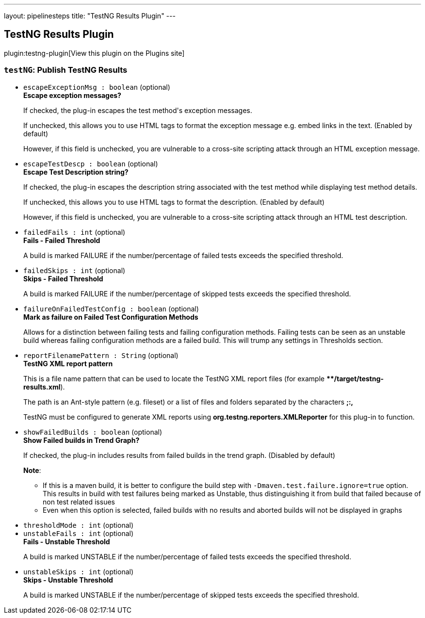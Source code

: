 ---
layout: pipelinesteps
title: "TestNG Results Plugin"
---

:notitle:
:description:
:author:
:email: jenkinsci-users@googlegroups.com
:sectanchors:
:toc: left
:compat-mode!:

== TestNG Results Plugin

plugin:testng-plugin[View this plugin on the Plugins site]

=== `testNG`: Publish TestNG Results
++++
<ul><li><code>escapeExceptionMsg : boolean</code> (optional)
<div><div>
 <b>Escape exception messages?</b>
 <p>If checked, the plug-in escapes the test method's exception messages.</p>
 <p>If unchecked, this allows you to use HTML tags to format the exception message e.g. embed links in the text. (Enabled by default)</p>
 <p>However, if this field is unchecked, you are vulnerable to a cross-site scripting attack through an HTML exception message.</p>
</div></div>

</li>
<li><code>escapeTestDescp : boolean</code> (optional)
<div><div>
 <b>Escape Test Description string?</b>
 <p>If checked, the plug-in escapes the description string associated with the test method while displaying test method details.</p>
 <p>If unchecked, this allows you to use HTML tags to format the description. (Enabled by default)</p>
 <p>However, if this field is unchecked, you are vulnerable to a cross-site scripting attack through an HTML test description.</p>
</div></div>

</li>
<li><code>failedFails : int</code> (optional)
<div><div>
 <b>Fails - Failed Threshold</b>
 <p>A build is marked FAILURE if the number/percentage of failed tests exceeds the specified threshold.</p>
</div></div>

</li>
<li><code>failedSkips : int</code> (optional)
<div><div>
 <b>Skips - Failed Threshold</b>
 <p>A build is marked FAILURE if the number/percentage of skipped tests exceeds the specified threshold.</p>
</div></div>

</li>
<li><code>failureOnFailedTestConfig : boolean</code> (optional)
<div><div>
 <b>Mark as failure on Failed Test Configuration Methods</b>
 <p>Allows for a distinction between failing tests and failing configuration methods. Failing tests can be seen as an unstable build whereas failing configuration methods are a failed build. This will trump any settings in Thresholds section.</p>
</div></div>

</li>
<li><code>reportFilenamePattern : String</code> (optional)
<div><div>
 <b>TestNG XML report pattern</b>
 <p>This is a file name pattern that can be used to locate the TestNG XML report files (for example <b>**/target/testng-results.xml</b>).</p>
 <p>The path is an Ant-style pattern (e.g. fileset) or a list of files and folders separated by the characters <b>;:,</b></p>
 <p>TestNG must be configured to generate XML reports using <b>org.testng.reporters.XMLReporter</b> for this plug-in to function.</p>
</div></div>

</li>
<li><code>showFailedBuilds : boolean</code> (optional)
<div><div>
 <b>Show Failed builds in Trend Graph?</b>
 <p>If checked, the plug-in includes results from failed builds in the trend graph. (Disabled by default)</p>
 <p><b>Note</b>:</p>
 <ul>
  <li>If this is a maven build, it is better to configure the build step with <code>-Dmaven.test.failure.ignore=true</code> option. This results in build with test failures being marked as Unstable, thus distinguishing it from build that failed because of non test related issues</li>
  <li>Even when this option is selected, failed builds with no results and aborted builds will not be displayed in graphs</li>
 </ul>
 <p></p>
</div></div>

</li>
<li><code>thresholdMode : int</code> (optional)
</li>
<li><code>unstableFails : int</code> (optional)
<div><div>
 <b>Fails - Unstable Threshold</b>
 <p>A build is marked UNSTABLE if the number/percentage of failed tests exceeds the specified threshold.</p>
</div></div>

</li>
<li><code>unstableSkips : int</code> (optional)
<div><div>
 <b>Skips - Unstable Threshold</b>
 <p>A build is marked UNSTABLE if the number/percentage of skipped tests exceeds the specified threshold.</p>
</div></div>

</li>
</ul>


++++
